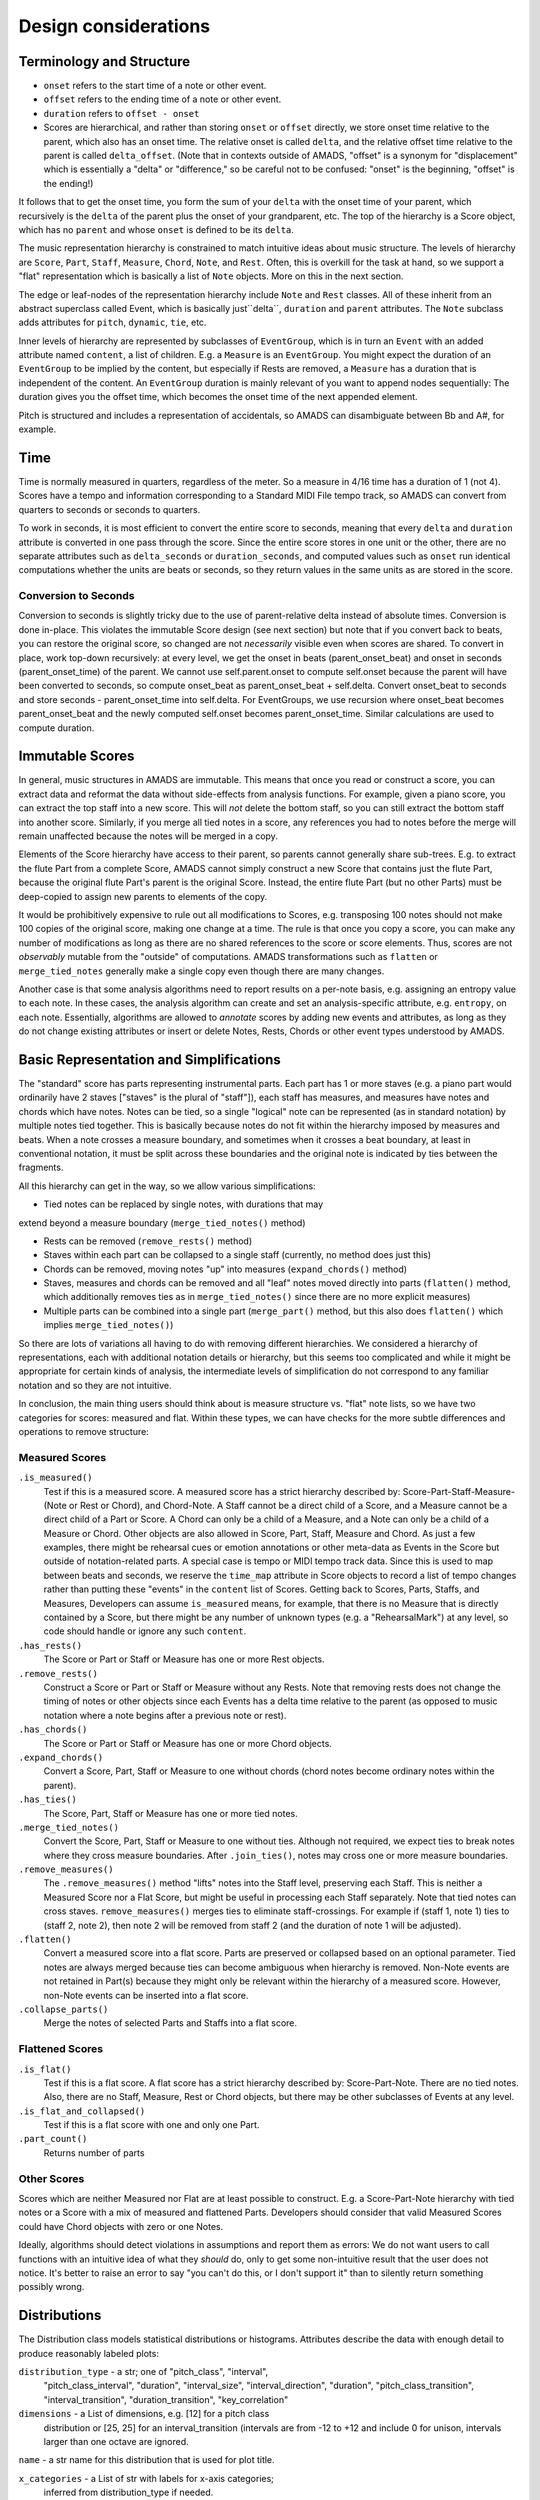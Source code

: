 Design considerations
=====================

Terminology and Structure
-------------------------

- ``onset`` refers to the start time of a note or other event.

- ``offset`` refers to the ending time of a note or other event.

- ``duration`` refers to ``offset - onset``

- Scores are hierarchical, and rather than storing ``onset`` or
  ``offset`` directly, we store onset time relative to the parent,
  which also has an onset time. The relative onset is called
  ``delta``, and the relative offset time relative to the parent
  is called ``delta_offset``.  (Note that in contexts outside of
  AMADS, "offset" is a synonym for "displacement" which is
  essentially a "delta" or "difference," so be careful not to be
  confused: "onset" is the beginning, "offset" is the ending!)

It follows that to get the onset time, you form the sum of your
``delta`` with the onset time of your parent, which recursively
is the ``delta`` of the parent plus the onset of your grandparent,
etc. The top of the hierarchy is a Score object, which has no
``parent`` and whose ``onset`` is defined to be its ``delta``.

The music representation hierarchy is constrained to match intuitive
ideas about music structure. The levels of hierarchy are ``Score``,
``Part``, ``Staff``, ``Measure``, ``Chord``, ``Note``, and
``Rest``. Often, this is overkill for the task at hand, so we support
a "flat" representation which is basically a list of ``Note``
objects. More on this in the next section.

The edge or leaf-nodes of the representation hierarchy include ``Note``
and ``Rest`` classes. All of these inherit from an abstract superclass
called Event, which is basically just``delta``, ``duration`` and
``parent`` attributes. The ``Note`` subclass adds attributes for
``pitch``, ``dynamic``, ``tie``, etc.

Inner levels of hierarchy are represented by subclasses of
``EventGroup``, which is in turn an ``Event`` with an added attribute
named ``content``, a list of children. E.g. a ``Measure`` is
an ``EventGroup``. You might expect the duration of an ``EventGroup``
to be implied by the content, but especially if Rests are removed, a
``Measure`` has a duration that is independent of the content. An
``EventGroup`` duration is mainly relevant of you want to append nodes
sequentially: The duration gives you the offset time, which becomes
the onset time of the next appended element.

Pitch is structured and includes a representation of accidentals, so
AMADS can disambiguate between Bb and A#, for example.

Time
----

Time is normally measured in quarters, regardless of the meter. So a
measure in 4/16 time has a duration of 1 (not 4). Scores have a tempo
and information corresponding to a Standard MIDI File tempo track, so
AMADS can convert from quarters to seconds or seconds to quarters.

To work in seconds, it is most efficient to convert the entire score
to seconds, meaning that every ``delta`` and ``duration`` attribute is
converted in one pass through the score. Since the entire score stores
in one unit or the other, there are no separate attributes such as
``delta_seconds`` or ``duration_seconds``, and computed values such as
``onset`` run identical computations whether the units are beats or
seconds, so they return values in the same units as are stored in the
score.

Conversion to Seconds
~~~~~~~~~~~~~~~~~~~~~

Conversion to seconds is slightly tricky due to the use of
parent-relative delta instead of absolute times. Conversion is done
in-place. This violates the immutable Score design (see next section)
but note that if you convert back to beats, you can restore the
original score, so changed are not *necessarily* visible even when
scores are shared. To convert in place, work top-down recursively: at
every level, we get the onset in beats (parent_onset_beat) and onset
in seconds (parent_onset_time) of the parent. We cannot use
self.parent.onset to compute self.onset because the parent will have
been converted to seconds, so compute onset_beat as
parent_onset_beat + self.delta. Convert onset_beat to seconds and store
seconds - parent_onset_time into self.delta. For EventGroups, we
use recursion where onset_beat becomes parent_onset_beat and the
newly computed self.onset becomes parent_onset_time. Similar
calculations are used to compute duration.


Immutable Scores
----------------

In general, music structures in AMADS are immutable. This means that
once you read or construct a score, you can extract data and reformat
the data without side-effects from analysis functions. For example,
given a piano score, you can extract the top staff into a new
score. This will *not* delete the bottom staff, so you can still
extract the bottom staff into another score. Similarly, if you merge
all tied notes in a score, any references you had to notes before the
merge will remain unaffected because the notes will be merged in a
copy.

Elements of the Score hierarchy have access to their parent, so
parents cannot generally share sub-trees. E.g. to extract the flute
Part from a complete Score, AMADS cannot simply construct a new Score
that contains just the flute Part, because the original flute Part's
parent is the original Score. Instead, the entire flute Part (but no
other Parts) must be deep-copied to assign new parents to elements of
the copy.

It would be prohibitively expensive to rule out all modifications to
Scores, e.g. transposing 100 notes should not make 100 copies of the
original score, making one change at a time. The rule is that once you
copy a score, you can make any number of modifications as long as
there are no shared references to the score or score elements. Thus,
scores are not *observably* mutable from the "outside" of
computations. AMADS transformations such as ``flatten`` or
``merge_tied_notes`` generally make a single copy even though there
are many changes.

Another case is that some analysis algorithms need to report results
on a per-note basis, e.g. assigning an entropy value to each note. In
these cases, the analysis algorithm can create and set an
analysis-specific attribute, e.g. ``entropy``, on each
note. Essentially, algorithms are allowed to *annotate* scores by
adding new events and attributes, as long as they do not change
existing attributes or insert or delete Notes, Rests, Chords or other
event types understood by AMADS.


Basic Representation and Simplifications
----------------------------------------

The "standard" score has parts representing instrumental parts. Each
part has 1 or more staves (e.g. a piano part would ordinarily have 2
staves ["staves" is the plural of "staff"]), each staff has measures,
and measures have notes and chords which have notes. Notes can be
tied, so a single "logical" note can be represented (as in standard
notation) by multiple notes tied together. This is basically because
notes do not fit within the hierarchy imposed by measures and
beats. When a note crosses a measure boundary, and sometimes when it
crosses a beat boundary, at least in conventional notation, it must
be split across these boundaries and the original note is indicated
by ties between the fragments.

All this hierarchy can get in the way, so we allow various
simplifications:

- Tied notes can be replaced by single notes, with durations that may
extend beyond a measure boundary (``merge_tied_notes()`` method)

- Rests can be removed (``remove_rests()`` method)

- Staves within each part can be collapsed to a single staff
  (currently, no method does just this)

- Chords can be removed, moving notes "up" into measures
  (``expand_chords()`` method)

- Staves, measures and chords can be removed and all "leaf" notes
  moved directly into parts (``flatten()`` method, which additionally
  removes ties as in ``merge_tied_notes()`` since there are no more
  explicit measures)

- Multiple parts can be combined into a single part (``merge_part()``
  method, but this also does ``flatten()`` which implies
  ``merge_tied_notes()``)

So there are lots of variations all having to do with removing
different hierarchies. We considered a hierarchy of representations,
each with additional notation details or hierarchy, but this seems
too complicated and while it might be appropriate for certain kinds
of analysis, the intermediate levels of simplification do not
correspond to any familiar notation and so they are not intuitive.

In conclusion, the main thing users should think about is measure
structure vs. "flat" note lists, so we have two categories for scores:
measured and flat. Within these types, we can have checks for
the more subtle differences and operations to remove structure:

Measured Scores
~~~~~~~~~~~~~~~
``.is_measured()``
    Test if this is a measured score. A measured score has a strict
    hierarchy described by: Score-Part-Staff-Measure-(Note or Rest or
    Chord), and Chord-Note. A Staff cannot be a direct child of a
    Score, and a Measure cannot be a direct child of a Part or
    Score. A Chord can only be a child of a Measure, and a Note can
    only be a child of a Measure or Chord.  Other objects are also
    allowed in Score, Part, Staff, Measure and Chord. As just a few
    examples, there might be rehearsal cues or emotion annotations
    or other meta-data as Events in the Score but outside of 
    notation-related parts. A special case is tempo or MIDI tempo
    track data. Since this is used to map between beats and seconds,
    we reserve the ``time_map`` attribute in Score objects to record
    a list of tempo changes rather than putting these "events" in the
    ``content`` list of Scores. Getting back to Scores, Parts, Staffs,
    and Measures, Developers can assume ``is_measured`` means, for
    example, that there is no Measure that is directly contained by a
    Score, but there might be any number of unknown types (e.g. a
    "RehearsalMark") at any level, so code should handle or ignore
    any such ``content``.

``.has_rests()``
    The Score or Part or Staff or Measure has one or more Rest objects.

``.remove_rests()``
    Construct a Score or Part or Staff or Measure without any
    Rests. Note that removing rests does not change the timing of
    notes or other objects since each Events has a delta time relative
    to the parent (as opposed to music notation where a note begins
    after a previous note or rest).

``.has_chords()``
    The Score or Part or Staff or Measure has one or more Chord objects.

``.expand_chords()``
    Convert a Score, Part, Staff or Measure to one without chords
    (chord notes become ordinary notes within the parent).

``.has_ties()``
    The Score, Part, Staff or Measure has one or more tied notes.

``.merge_tied_notes()``
    Convert the Score, Part, Staff or Measure to one without
    ties. Although not required, we expect ties to break notes where
    they cross measure boundaries.  After ``.join_ties()``, notes may
    cross one or more measure boundaries.

``.remove_measures()``
    The ``.remove_measures()`` method "lifts" notes into the Staff
    level, preserving each Staff. This is neither a Measured Score
    nor a Flat Score, but might be useful in processing each Staff
    separately. Note that tied notes can cross staves.
    ``remove_measures()`` merges ties to eliminate staff-crossings.
    For example if (staff 1, note 1) ties to (staff 2, note 2), then
    note 2 will be removed from staff 2 (and the duration of note 1
    will be adjusted).

``.flatten()``
    Convert a measured score into a flat score. Parts are preserved
    or collapsed based on an optional parameter. Tied notes are 
    always merged because ties can become ambiguous when hierarchy
    is removed. Non-Note events are not retained in Part(s) because
    they might only be relevant within the hierarchy of a measured
    score. However, non-Note events can be inserted into a flat score.

``.collapse_parts()``
    Merge the notes of selected Parts and Staffs into a flat score.

Flattened Scores
~~~~~~~~~~~~~~~~
``.is_flat()``
    Test if this is a flat score. A flat score has a strict hierarchy
    described by: Score-Part-Note. There are no tied notes. Also,
    there are no Staff, Measure, Rest or Chord objects, but there may
    be other subclasses of Events at any level.

``.is_flat_and_collapsed()``
    Test if this is a flat score with one and only one Part.

``.part_count()``
    Returns number of parts

Other Scores
~~~~~~~~~~~~~
Scores which are neither Measured nor Flat are at least possible
to construct. E.g. a Score-Part-Note hierarchy with tied notes
or a Score with a mix of measured and flattened Parts. Developers
should consider that valid Measured Scores could have Chord objects
with zero or one Notes.

Ideally, algorithms should detect violations in assumptions and report
them as errors: We do not want users to call functions with an
intuitive idea of what they *should* do, only to get some
non-intuitive result that the user does not notice. It's better to
raise an error to say "you can't do this, or I don't support it" than
to silently return something possibly wrong.

Distributions
-------------

The Distribution class models statistical distributions or
histograms. Attributes describe the data with enough detail to produce
reasonably labeled plots:

``distribution_type`` - a str; one of "pitch_class", "interval",
    "pitch_class_interval", "duration", "interval_size",
    "interval_direction", "duration", "pitch_class_transition",
    "interval_transition", "duration_transition", "key_correlation"

``dimensions`` - a List of dimensions, e.g. [12] for a pitch class
    distribution or [25, 25] for an interval_transition (intervals are
    from -12 to +12 and include 0 for unison, intervals larger than
    one octave are ignored.

``name`` - a str name for this distribution that is used for plot title.

``x_categories`` - a List of str with labels for x-axis categories;
    inferred from distribution_type if needed.

``x_label`` - x-axis label; inferred from distribution_type if not
    present

``y_categories`` - a List of str with labels for y-axis categories;
    inferred from bin_centers and then distribution_type if needed

``y_label`` - y-axis label; inferred from distribution_type if not
    present


